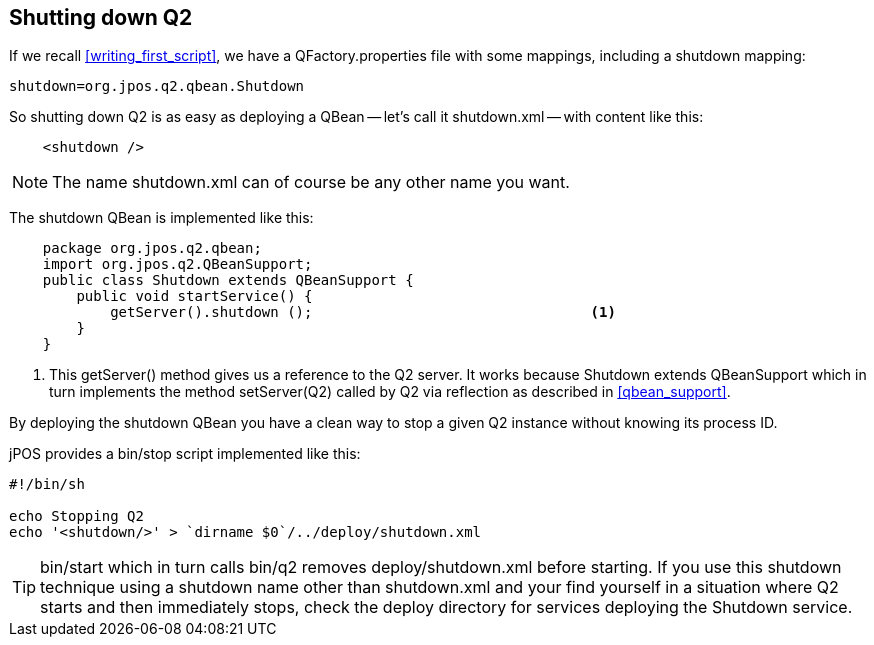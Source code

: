 [[q2_shutdown]]

== Shutting down Q2

If we recall <<writing_first_script>>, we have a +QFactory.properties+ file
with some mappings, including a +shutdown+ mapping:

----
shutdown=org.jpos.q2.qbean.Shutdown
----

So shutting down Q2 is as easy as deploying a QBean -- let's call it
+shutdown.xml+ -- with content like this:

[source,xml]
----

    <shutdown />
   
----

[NOTE]
====
The name +shutdown.xml+ can of course be any other name you want.
====

The shutdown QBean is implemented like this: 

[source,java]
----

    package org.jpos.q2.qbean;
    import org.jpos.q2.QBeanSupport;
    public class Shutdown extends QBeanSupport {
        public void startService() {
            getServer().shutdown ();                                 <1>
        }
    }
----
<1> This +getServer()+ method gives us a reference to the Q2 server. 
    It works because +Shutdown+ extends +QBeanSupport+ which in turn
    implements the method +setServer(Q2)+ called by +Q2+ via 
    reflection as described in <<qbean_support>>.

By deploying the +shutdown+ QBean you have a clean way to stop a given 
Q2 instance without knowing its process ID.

jPOS provides a +bin/stop+ script implemented like this:

----
#!/bin/sh

echo Stopping Q2
echo '<shutdown/>' > `dirname $0`/../deploy/shutdown.xml
----

[TIP]
=====
+bin/start+ which in turn calls +bin/q2+ removes +deploy/shutdown.xml+
before starting. If you use this shutdown technique using a shutdown name
other than +shutdown.xml+ and your find yourself in a situation where Q2 
starts and then immediately stops, check the +deploy+ directory for services
deploying the Shutdown service.
=====

